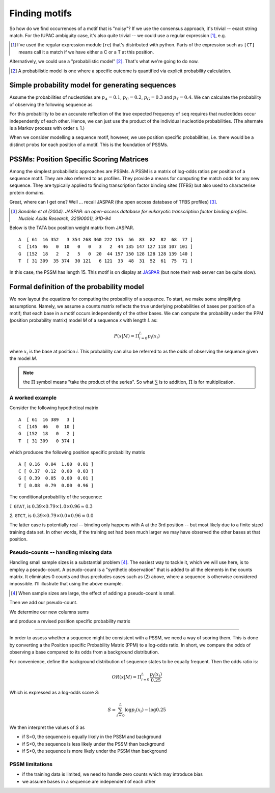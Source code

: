 Finding motifs
==============

So how do we find occurrences of a motif that is "noisy"? If we use the consensus approach, it's trivial --  exact string match. For the IUPAC ambiguity case, it's also quite trivial -- we could use a regular expression [1]_, e.g.

.. jupyter-execute::

    import re

    re.findall("T[CT][ACT][GCT][AC]", "AGCGTTTCTCAGATGCA")

.. [1] I've used the regular expression module (``re``) that's distributed with python. Parts of the expression such as ``[CT]`` means call it a match if we have either a C or a T at this position.

Alternatively, we could use a "probabilistic model" [2]_. That's what we're going to do now.

.. [2] A probabilistic model is one where a specific outcome is quantified via explicit probability calculation.

Simple probability model for generating sequences
-------------------------------------------------

Assume the probabilities of nucleotides are :math:`p_A=0.1`, :math:`p_C=0.2`, :math:`p_G=0.3`  and :math:`p_T=0.4`. We can calculate the probability of observing the following sequence as

.. jupyter-execute::

    seq = "AGGTC"
    probs = dict(A=0.1, C=0.2, G=0.3, T=0.4)
    p_seq = 1.0
    for base in seq:
        p_seq *= probs[base]
    p_seq

For this probability to be an accurate reflection of the true expected frequency of ``seq`` requires that nucleotides occur independently of each other. Hence, we can just use the product of the individual nucleotide probabilities. (The alternate is a Markov process with order ≥ 1.)

When we consider modelling a sequence motif, however, we use position specific probabilities, i.e. there would be a distinct ``probs`` for each position of a motif. This is the foundation of PSSMs.

PSSMs: Position Specific Scoring Matrices
-----------------------------------------

Among the simplest probabilistic approaches are PSSMs. A PSSM is a matrix of log-odds ratios per position of a sequence motif. They are also referred to as profiles. They provide a means for computing the match odds for any new sequence. They are typically applied to finding transcription factor binding sites (TFBS) but also used to characterise protein domains.

Great, where can I get one? Well ... recall JASPAR (the open access database of TFBS profiles) [3]_.

.. [3] *Sandelin et al (2004). JASPAR: an open-access database for eukaryotic transcription factor binding profiles. Nucleic Acids Research, 32(90001), 91D–94*

Below is the TATA box position weight matrix from JASPAR. ::

    A  [ 61  16 352   3 354 268 360 222 155  56  83  82  82  68  77 ]
    C  [145  46   0  10   0   0   3   2  44 135 147 127 118 107 101 ]
    G  [152  18   2   2   5   0  20  44 157 150 128 128 128 139 140 ]
    T  [ 31 309  35 374  30 121   6 121  33  48  31  52  61  75  71 ]

In this case, the PSSM has length 15. This motif is on display at `JASPAR <http://jaspar.genereg.net/cgi-bin/jaspar_db.pl?ID=MA0108.2&rm=present&collection=CORE>`_ (but note their web server can be quite slow).

Formal definition of the probability model
------------------------------------------

We now layout the equations for computing the probability of a sequence. To start, we make some simplifying assumptions. Namely, we assume a counts matrix reflects the true underlying probabilities of bases per position of a motif; that each base in a motif occurs independently of the other bases. We can compute the probability under the PPM (position probability matrix) model `M` of a sequence `x` with length `L` as:

.. math::
    P(x|M)=\Pi_{i=0}^L p_i(x_i)

where :math:`x_i` is the base at position `i`. This probability can also be referred to as the *odds* of observing the sequence given the model `M`.

.. note::  the :math:`\Pi` symbol means "take the product of the series". So what :math:`\sum` is to addition, :math:`\Pi` is for multiplication.

A worked example
^^^^^^^^^^^^^^^^^^^^^^^^^^^^^^^^^^^^^^^^^^

Consider the following hypothetical matrix ::

    A  [ 61  16 389   3 ]
    C  [145  46   0  10 ]
    G  [152  18   0   2 ]
    T  [ 31 309   0 374 ]

which produces the following position specific probability matrix ::

    A [ 0.16  0.04  1.00  0.01 ]
    C [ 0.37  0.12  0.00  0.03 ]
    G [ 0.39  0.05  0.00  0.01 ]
    T [ 0.08  0.79  0.00  0.96 ]

The conditional probability of the sequence:

*1.* ``GTAT``, is :math:`0.39 \times 0.79 \times 1.0 \times 0.96 \approx 0.3`

*2.* ``GTCT``, is :math:`0.39 \times 0.79 \times 0.0 \times 0.96 = 0.0`

The latter case is potentially real -- binding only happens with A at the 3rd position -- but most likely due to a finite sized training data set. In other words, if the training set had been much larger we may have observed the other bases at that position.

Pseudo-counts -- handling missing data
^^^^^^^^^^^^^^^^^^^^^^^^^^^^^^^^^^^^^^

Handling small sample sizes is a substantial problem [4]_. The easiest way to tackle it, which we will use here, is to employ a pseudo-count. A pseudo-count is a "synthetic observation" that is added to all the elements in the counts matrix. It eliminates 0 counts and thus precludes cases such as (2) above, where a sequence is otherwise considered impossible. I'll illustrate that using the above example.

.. [4] When sample sizes are large, the effect of adding a pseudo-count is small.

.. jupyter-execute::

    from numpy import array

    counts = array(
        [[61, 16, 389, 3], [145, 46, 0, 10], [152, 18, 0, 2], [31, 309, 0, 374]]
    )

Then we add our pseudo-count.

.. jupyter-execute::

    counts += 1
    counts

We determine our new columns sums

.. jupyter-execute::

    col_sums = counts.sum(axis=0)
    col_sums

and produce a revised position specific probability matrix

.. jupyter-execute::

    ppm = counts / col_sums
    ppm

^^^^^^^^^^^^^^^^^^^^^^^^^^^^^^^^^^^^^^^^^^

In order to assess whether a sequence might be consistent with a PSSM, we need a way of scoring them. This is done by converting a the Position specific Probability Matrix (PPM) to a log-odds ratio. In short, we compare the odds of observing a base compared to its odds from a background distribution.

For convenience, define the background distribution of sequence states to be equally frequent. Then the odds ratio is:

.. math::

    OR(x|M)=\Pi_{i=0}^L \frac{p_i(x_i)}{0.25}

Which is expressed as a log-odds score `S`:

.. math::
    S=\sum_{i=0}^L \log p_i(x_i) - \log 0.25

We then interpret the values of `S` as

- if S=0, the sequence is equally likely in the PSSM and background
- if S<0, the sequence is less likely under the PSSM than background
- if S>0, the sequence is more likely under the PSSM than background

PSSM limitations
^^^^^^^^^^^^^^^^

- if the training data is limited, we need to handle zero counts which may introduce bias
- we assume bases in a sequence are independent of each other
